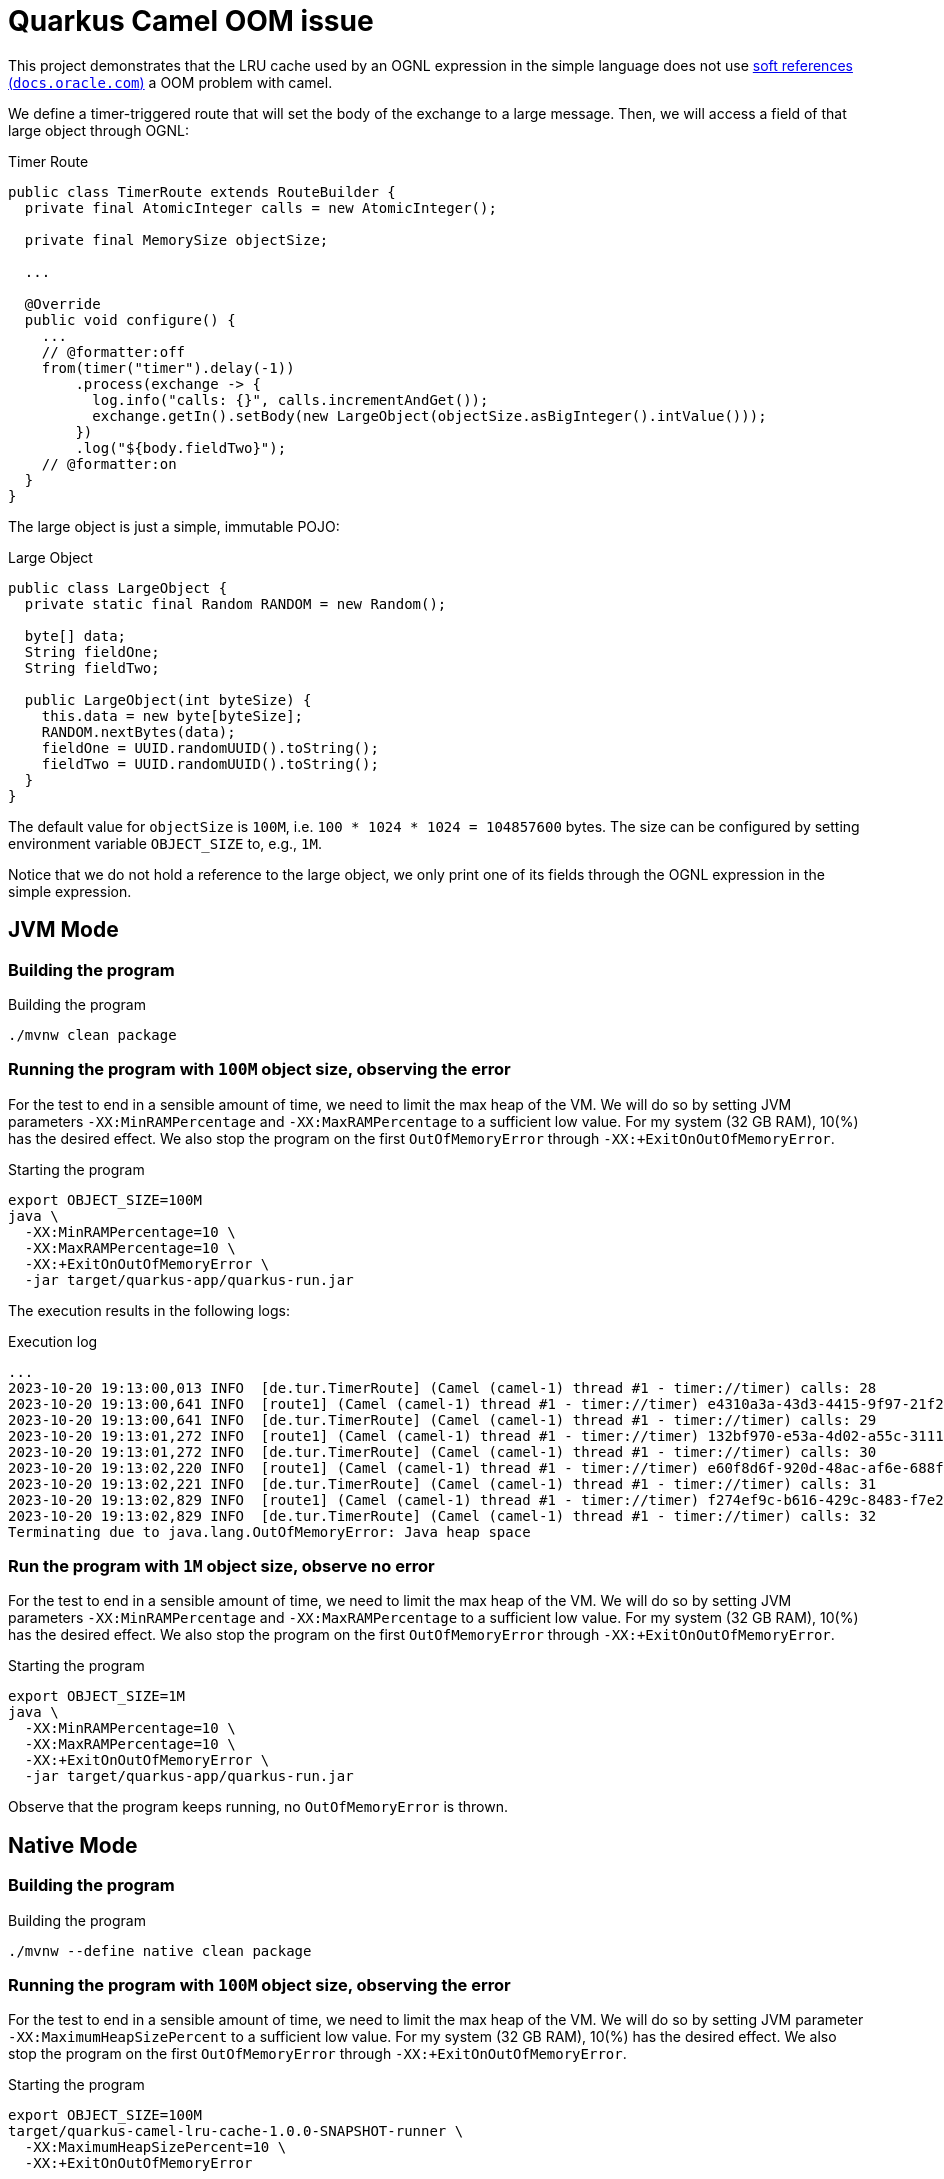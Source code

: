 = Quarkus Camel OOM issue

This project demonstrates [.line-through]#that the LRU cache used by an OGNL expression in the simple language does not use link:https://docs.oracle.com/en/java/javase/17/docs/api/java.base/java/lang/ref/SoftReference.html[soft references (`docs.oracle.com`)]# a OOM problem with camel.

We define a timer-triggered route that will set the body of the exchange to a large message. Then, we will access a field of that large object through OGNL:

.Timer Route
[source,java]
----
public class TimerRoute extends RouteBuilder {
  private final AtomicInteger calls = new AtomicInteger();

  private final MemorySize objectSize;

  ...

  @Override
  public void configure() {
    ...
    // @formatter:off
    from(timer("timer").delay(-1))
        .process(exchange -> {
          log.info("calls: {}", calls.incrementAndGet());
          exchange.getIn().setBody(new LargeObject(objectSize.asBigInteger().intValue()));
        })
        .log("${body.fieldTwo}");
    // @formatter:on
  }
}
----

The large object is just a simple, immutable POJO:

.Large Object
[source,java]
----
public class LargeObject {
  private static final Random RANDOM = new Random();

  byte[] data;
  String fieldOne;
  String fieldTwo;

  public LargeObject(int byteSize) {
    this.data = new byte[byteSize];
    RANDOM.nextBytes(data);
    fieldOne = UUID.randomUUID().toString();
    fieldTwo = UUID.randomUUID().toString();
  }
}
----

The default value for `objectSize` is `100M`, i.e. `100 * 1024 * 1024 = 104857600` bytes. The size can be configured by setting environment variable `OBJECT_SIZE` to, e.g., `1M`.

Notice that we do not hold a reference to the large object, we only print one of its fields through the OGNL expression in the simple expression.

== JVM Mode
=== Building the program
.Building the program
[source,bash]
----
./mvnw clean package
----

=== Running the program with `100M` object size, observing the error
For the test to end in a sensible amount of time, we need to limit the max heap of the VM. We will do so by setting JVM parameters `-XX:MinRAMPercentage` and `-XX:MaxRAMPercentage` to a sufficient low value. For my system (32 GB RAM), 10(%) has the desired effect. We also stop the program on the first `OutOfMemoryError` through `-XX:+ExitOnOutOfMemoryError`.

.Starting the program
[source,bash]
----
export OBJECT_SIZE=100M
java \
  -XX:MinRAMPercentage=10 \
  -XX:MaxRAMPercentage=10 \
  -XX:+ExitOnOutOfMemoryError \
  -jar target/quarkus-app/quarkus-run.jar
----

The execution results in the following logs:

.Execution log
[source]
----
...
2023-10-20 19:13:00,013 INFO  [de.tur.TimerRoute] (Camel (camel-1) thread #1 - timer://timer) calls: 28
2023-10-20 19:13:00,641 INFO  [route1] (Camel (camel-1) thread #1 - timer://timer) e4310a3a-43d3-4415-9f97-21f2948b3eee
2023-10-20 19:13:00,641 INFO  [de.tur.TimerRoute] (Camel (camel-1) thread #1 - timer://timer) calls: 29
2023-10-20 19:13:01,272 INFO  [route1] (Camel (camel-1) thread #1 - timer://timer) 132bf970-e53a-4d02-a55c-3111c7fd3903
2023-10-20 19:13:01,272 INFO  [de.tur.TimerRoute] (Camel (camel-1) thread #1 - timer://timer) calls: 30
2023-10-20 19:13:02,220 INFO  [route1] (Camel (camel-1) thread #1 - timer://timer) e60f8d6f-920d-48ac-af6e-688fc709ae86
2023-10-20 19:13:02,221 INFO  [de.tur.TimerRoute] (Camel (camel-1) thread #1 - timer://timer) calls: 31
2023-10-20 19:13:02,829 INFO  [route1] (Camel (camel-1) thread #1 - timer://timer) f274ef9c-b616-429c-8483-f7e232ea8a6f
2023-10-20 19:13:02,829 INFO  [de.tur.TimerRoute] (Camel (camel-1) thread #1 - timer://timer) calls: 32
Terminating due to java.lang.OutOfMemoryError: Java heap space
----

=== Run the program with `1M` object size, observe no error
For the test to end in a sensible amount of time, we need to limit the max heap of the VM. We will do so by setting JVM parameters `-XX:MinRAMPercentage` and `-XX:MaxRAMPercentage` to a sufficient low value. For my system (32 GB RAM), 10(%) has the desired effect. We also stop the program on the first `OutOfMemoryError` through `-XX:+ExitOnOutOfMemoryError`.

.Starting the program
[source,bash]
----
export OBJECT_SIZE=1M
java \
  -XX:MinRAMPercentage=10 \
  -XX:MaxRAMPercentage=10 \
  -XX:+ExitOnOutOfMemoryError \
  -jar target/quarkus-app/quarkus-run.jar
----

Observe that the program keeps running, no `OutOfMemoryError` is thrown.

== Native Mode
=== Building the program
.Building the program
[source,bash]
----
./mvnw --define native clean package
----

=== Running the program with `100M` object size, observing the error
For the test to end in a sensible amount of time, we need to limit the max heap of the VM. We will do so by setting JVM parameter `-XX:MaximumHeapSizePercent` to a sufficient low value. For my system (32 GB RAM), 10(%) has the desired effect. We also stop the program on the first `OutOfMemoryError` through `-XX:+ExitOnOutOfMemoryError`.

.Starting the program
[source,bash]
----
export OBJECT_SIZE=100M
target/quarkus-camel-lru-cache-1.0.0-SNAPSHOT-runner \
  -XX:MaximumHeapSizePercent=10 \
  -XX:+ExitOnOutOfMemoryError
----

The execution results in the following logs:

.Execution log
[source]
----
...
2023-10-21 14:07:50,260 INFO  [de.tur.TimerRoute] (Camel (camel-1) thread #1 - timer://timer) calls: 28
2023-10-21 14:07:50,623 INFO  [route1] (Camel (camel-1) thread #1 - timer://timer) e868c474-801d-42dc-92c7-28af5c4d8c39
2023-10-21 14:07:50,623 INFO  [de.tur.TimerRoute] (Camel (camel-1) thread #1 - timer://timer) calls: 29
2023-10-21 14:07:50,982 INFO  [route1] (Camel (camel-1) thread #1 - timer://timer) 4af046de-6da4-4b65-82ae-764004ec0c47
2023-10-21 14:07:50,982 INFO  [de.tur.TimerRoute] (Camel (camel-1) thread #1 - timer://timer) calls: 30
2023-10-21 14:07:51,366 INFO  [route1] (Camel (camel-1) thread #1 - timer://timer) 8e680efe-c6fd-4d55-8cc3-828c18a28fe3
2023-10-21 14:07:51,366 INFO  [de.tur.TimerRoute] (Camel (camel-1) thread #1 - timer://timer) calls: 31
2023-10-21 14:07:51,729 INFO  [route1] (Camel (camel-1) thread #1 - timer://timer) e80fc719-b0ac-42f4-b9ca-b86c18d78f37
2023-10-21 14:07:51,729 INFO  [de.tur.TimerRoute] (Camel (camel-1) thread #1 - timer://timer) calls: 32
Terminating due to java.lang.OutOfMemoryError: Garbage-collected heap size exceeded.
----

=== Run the program with `1M` object size, observe no error
For the test to end in a sensible amount of time, we need to limit the max heap of the VM. We will do so by setting JVM parameter `-XX:MaximumHeapSizePercent` to a sufficient low value. For my system (32 GB RAM), 10(%) has the desired effect. We also stop the program on the first `OutOfMemoryError` through `-XX:+ExitOnOutOfMemoryError`.

.Starting the program
[source,bash]
----
export OBJECT_SIZE=1M
target/quarkus-camel-lru-cache-1.0.0-SNAPSHOT-runner \
  -XX:MaximumHeapSizePercent=10 \
  -XX:+ExitOnOutOfMemoryError
----

Observe that the program keeps running, no `OutOfMemoryError` is thrown.

== Further investigation
In the `1M`-case in JVM mode, if I lower the memory percentage to only 5% instead of 10%, I will, again, get the `OutOfMemoryError`, at around the 800th execution of the route. For the JVM-mode, I had to lower it to 3% to get the error to appear again. It then appears around the `970`th execution of the route.